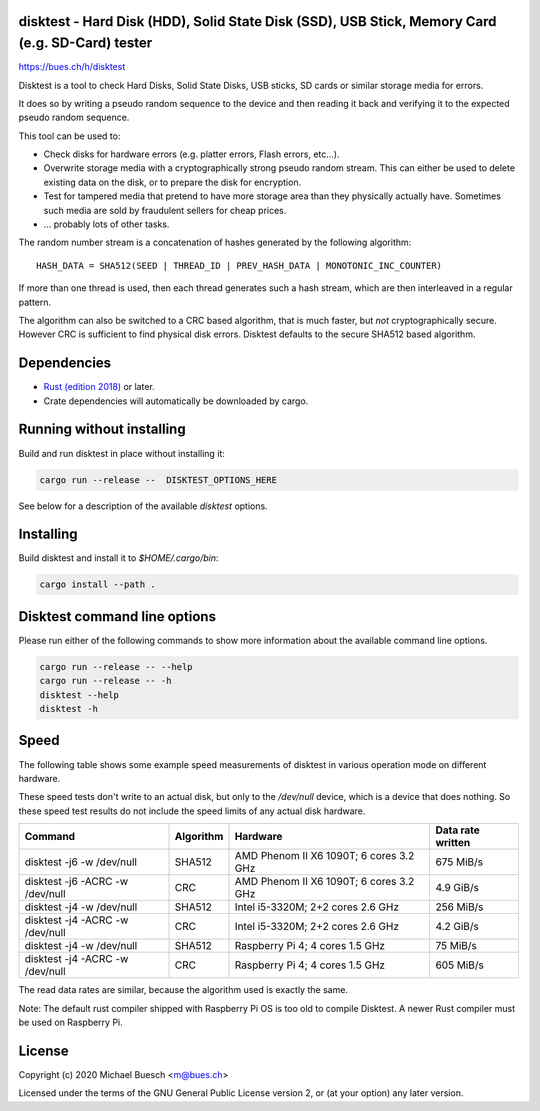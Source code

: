 disktest - Hard Disk (HDD), Solid State Disk (SSD), USB Stick, Memory Card (e.g. SD-Card) tester
================================================================================================

`https://bues.ch/h/disktest <https://bues.ch/h/disktest>`_

Disktest is a tool to check Hard Disks, Solid State Disks, USB sticks, SD cards or similar storage media for errors.

It does so by writing a pseudo random sequence to the device and then reading it back and verifying it to the expected pseudo random sequence.

This tool can be used to:

* Check disks for hardware errors (e.g. platter errors, Flash errors, etc...).
* Overwrite storage media with a cryptographically strong pseudo random stream. This can either be used to delete existing data on the disk, or to prepare the disk for encryption.
* Test for tampered media that pretend to have more storage area than they physically actually have. Sometimes such media are sold by fraudulent sellers for cheap prices.
* ... probably lots of other tasks.

The random number stream is a concatenation of hashes generated by the following algorithm:
::

	HASH_DATA = SHA512(SEED | THREAD_ID | PREV_HASH_DATA | MONOTONIC_INC_COUNTER)

If more than one thread is used, then each thread generates such a hash stream, which are then interleaved in a regular
pattern.

The algorithm can also be switched to a CRC based algorithm, that is much faster, but *not* cryptographically secure. However CRC is sufficient to find physical disk errors. Disktest defaults to the secure SHA512 based algorithm.


Dependencies
============

* `Rust (edition 2018) <https://www.rust-lang.org/>`_ or later.
* Crate dependencies will automatically be downloaded by cargo.


Running without installing
==========================

Build and run disktest in place without installing it:

.. code:: sh

	cargo run --release --  DISKTEST_OPTIONS_HERE

See below for a description of the available `disktest` options.


Installing
==========

Build disktest and install it to `$HOME/.cargo/bin`:

.. code:: sh

	cargo install --path .


Disktest command line options
=============================

Please run either of the following commands to show more information about the available command line options.

.. code:: sh

	cargo run --release -- --help
	cargo run --release -- -h
	disktest --help
	disktest -h

Speed
=====

The following table shows some example speed measurements of disktest in various operation mode on different hardware.

These speed tests don't write to an actual disk, but only to the `/dev/null` device, which is a device that does nothing. So these speed test results do not include the speed limits of any actual disk hardware.

===============================  =========  =======================================  =================
Command                          Algorithm  Hardware                                 Data rate written
===============================  =========  =======================================  =================
disktest -j6 -w /dev/null        SHA512     AMD Phenom II X6 1090T; 6 cores 3.2 GHz  675 MiB/s
disktest -j6 -ACRC -w /dev/null  CRC        AMD Phenom II X6 1090T; 6 cores 3.2 GHz  4.9 GiB/s
disktest -j4 -w /dev/null        SHA512     Intel i5-3320M; 2+2 cores 2.6 GHz        256 MiB/s
disktest -j4 -ACRC -w /dev/null  CRC        Intel i5-3320M; 2+2 cores 2.6 GHz        4.2 GiB/s
disktest -j4 -w /dev/null        SHA512     Raspberry Pi 4; 4 cores 1.5 GHz          75 MiB/s
disktest -j4 -ACRC -w /dev/null  CRC        Raspberry Pi 4; 4 cores 1.5 GHz          605 MiB/s
===============================  =========  =======================================  =================

The read data rates are similar, because the algorithm used is exactly the same.

Note: The default rust compiler shipped with Raspberry Pi OS is too old to compile Disktest. A newer Rust compiler must be used on Raspberry Pi.


License
=======

Copyright (c) 2020 Michael Buesch <m@bues.ch>

Licensed under the terms of the GNU General Public License version 2, or (at your option) any later version.
